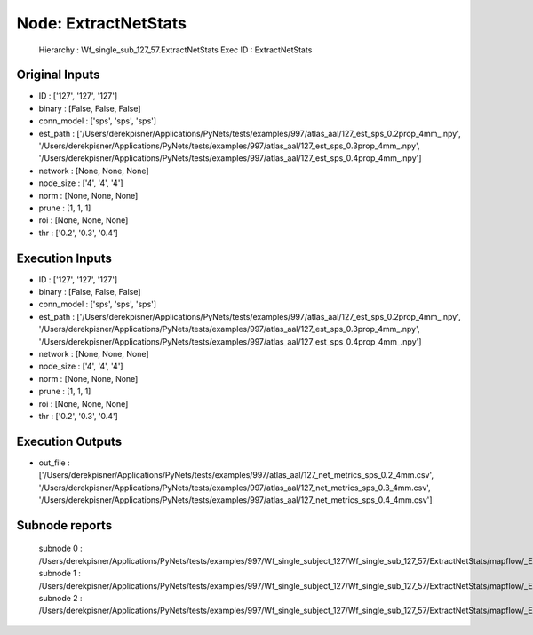 Node: ExtractNetStats
=====================


 Hierarchy : Wf_single_sub_127_57.ExtractNetStats
 Exec ID : ExtractNetStats


Original Inputs
---------------


* ID : ['127', '127', '127']
* binary : [False, False, False]
* conn_model : ['sps', 'sps', 'sps']
* est_path : ['/Users/derekpisner/Applications/PyNets/tests/examples/997/atlas_aal/127_est_sps_0.2prop_4mm_.npy', '/Users/derekpisner/Applications/PyNets/tests/examples/997/atlas_aal/127_est_sps_0.3prop_4mm_.npy', '/Users/derekpisner/Applications/PyNets/tests/examples/997/atlas_aal/127_est_sps_0.4prop_4mm_.npy']
* network : [None, None, None]
* node_size : ['4', '4', '4']
* norm : [None, None, None]
* prune : [1, 1, 1]
* roi : [None, None, None]
* thr : ['0.2', '0.3', '0.4']

Execution Inputs
----------------


* ID : ['127', '127', '127']
* binary : [False, False, False]
* conn_model : ['sps', 'sps', 'sps']
* est_path : ['/Users/derekpisner/Applications/PyNets/tests/examples/997/atlas_aal/127_est_sps_0.2prop_4mm_.npy', '/Users/derekpisner/Applications/PyNets/tests/examples/997/atlas_aal/127_est_sps_0.3prop_4mm_.npy', '/Users/derekpisner/Applications/PyNets/tests/examples/997/atlas_aal/127_est_sps_0.4prop_4mm_.npy']
* network : [None, None, None]
* node_size : ['4', '4', '4']
* norm : [None, None, None]
* prune : [1, 1, 1]
* roi : [None, None, None]
* thr : ['0.2', '0.3', '0.4']


Execution Outputs
-----------------


* out_file : ['/Users/derekpisner/Applications/PyNets/tests/examples/997/atlas_aal/127_net_metrics_sps_0.2_4mm.csv', '/Users/derekpisner/Applications/PyNets/tests/examples/997/atlas_aal/127_net_metrics_sps_0.3_4mm.csv', '/Users/derekpisner/Applications/PyNets/tests/examples/997/atlas_aal/127_net_metrics_sps_0.4_4mm.csv']


Subnode reports
---------------


 subnode 0 : /Users/derekpisner/Applications/PyNets/tests/examples/997/Wf_single_subject_127/Wf_single_sub_127_57/ExtractNetStats/mapflow/_ExtractNetStats0/_report/report.rst
 subnode 1 : /Users/derekpisner/Applications/PyNets/tests/examples/997/Wf_single_subject_127/Wf_single_sub_127_57/ExtractNetStats/mapflow/_ExtractNetStats1/_report/report.rst
 subnode 2 : /Users/derekpisner/Applications/PyNets/tests/examples/997/Wf_single_subject_127/Wf_single_sub_127_57/ExtractNetStats/mapflow/_ExtractNetStats2/_report/report.rst


